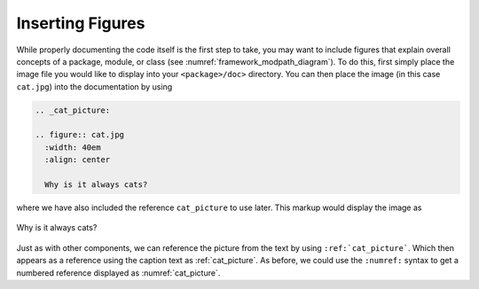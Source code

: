 Inserting Figures
-----------------

While properly documenting the code itself is the first step to take, you may want to include figures that explain
overall concepts of a package, module, or class (see :numref:`framework_modpath_diagram`).
To do this, first simply place the image file you would like to display into your ``<package>/doc>`` directory.
You can then place the image (in this case ``cat.jpg``) into the documentation by using

.. code-block:: rst

  .. _cat_picture:

  .. figure:: cat.jpg
    :width: 40em
    :align: center

    Why is it always cats?

where we have also included the reference ``cat_picture`` to use later.
This markup would display the image as

.. _cat_picture:

.. figure:: cat.jpg
  :width: 40em
  :align: center

  Why is it always cats?

Just as with other components, we can reference the picture from the text by using ``:ref:`cat_picture```.
Which then appears as a reference using the caption text as :ref:`cat_picture`.
As before, we could use the ``:numref:`` syntax to get a numbered reference displayed as :numref:`cat_picture`.
